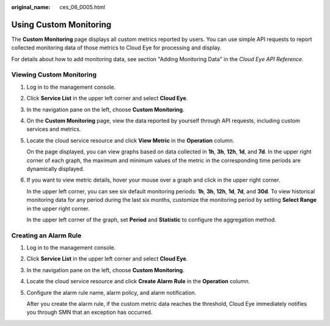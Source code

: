 :original_name: ces_06_0005.html

.. _ces_06_0005:

Using Custom Monitoring
=======================

The **Custom Monitoring** page displays all custom metrics reported by users. You can use simple API requests to report collected monitoring data of those metrics to Cloud Eye for processing and display.

For details about how to add monitoring data, see section "Adding Monitoring Data" in the *Cloud Eye API Reference*.

Viewing Custom Monitoring
-------------------------

#. Log in to the management console.

#. Click **Service List** in the upper left corner and select **Cloud Eye**.

#. In the navigation pane on the left, choose **Custom Monitoring**.

#. On the **Custom Monitoring** page, view the data reported by yourself through API requests, including custom services and metrics.

#. Locate the cloud service resource and click **View Metric** in the **Operation** column.

   On the page displayed, you can view graphs based on data collected in **1h**, **3h**, **12h**, **1d**, and **7d**. In the upper right corner of each graph, the maximum and minimum values of the metric in the corresponding time periods are dynamically displayed.

#. If you want to view metric details, hover your mouse over a graph and click |image1| in the upper right corner.

   In the upper left corner, you can see six default monitoring periods: **1h**, **3h**, **12h**, **1d**, **7d**, and **30d**. To view historical monitoring data for any period during the last six months, customize the monitoring period by setting **Select Range** in the upper right corner.

   In the upper left corner of the graph, set **Period** and **Statistic** to configure the aggregation method.

Creating an Alarm Rule
----------------------

#. Log in to the management console.

#. Click **Service List** in the upper left corner and select **Cloud Eye**.

#. In the navigation pane on the left, choose **Custom Monitoring**.

#. Locate the cloud service resource and click **Create Alarm Rule** in the **Operation** column.

#. Configure the alarm rule name, alarm policy, and alarm notification.

   After you create the alarm rule, if the custom metric data reaches the threshold, Cloud Eye immediately notifies you through SMN that an exception has occurred.

.. |image1| image:: /_static/images/en-us_image_0167222995.png
